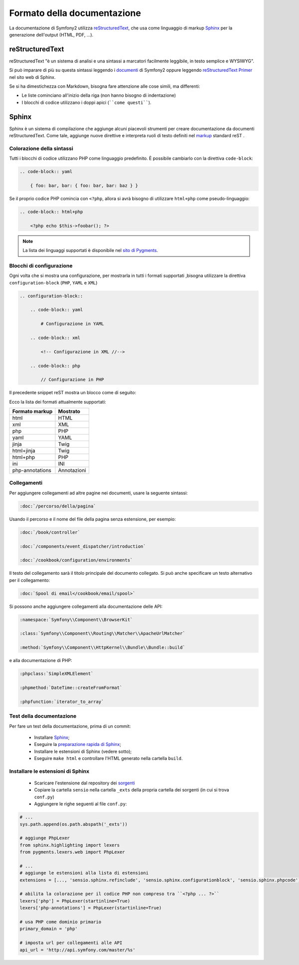Formato della documentazione
============================

La documentazione di Symfony2 utilizza `reStructuredText`_, che usa come linguaggio di markup 
`Sphinx`_ per la generazione dell'output (HTML, PDF, ...).

reStructuredText
----------------

reStructuredText "è un sistema di analisi e una sintassi a marcatori facilmente
leggibile, in testo semplice e WYSIWYG".

Si può imparare di più su questa sintassi leggendo i `documenti`_ di Symfony2
oppure leggendo `reStructuredText Primer`_ nel sito web di Sphinx.

Se si ha dimestichezza con Markdown, bisogna fare attenzione alle cose simili, ma
differenti: 

* Le liste cominciano all'inizio della riga (non hanno bisogno di indentazione)

* I blocchi di codice utilizzano i doppi apici (````come questi````).

Sphinx
------

Sphinx è un sistema di compilazione che aggiunge alcuni piacevoli strumenti  per creare documentazione da documenti reStructuredText.
Come tale, aggiunge nuove direttive e
interpreta ruoli di testo definiti nel `markup`_ standard reST . 

Colorazione della sintassi
~~~~~~~~~~~~~~~~~~~~~~~~~~

Tutti i blocchi di codice utilizzano PHP come linguaggio predefinito. È possibile cambiarlo
con la direttiva ``code-block``:

.. code-block:: rst

    .. code-block:: yaml

        { foo: bar, bar: { foo: bar, bar: baz } }

Se il proprio codice PHP comincia con ``<?php``, allora si avrà bisogno di utilizzare ``html+php`` come
pseudo-linguaggio:

.. code-block:: rst

    .. code-block:: html+php

        <?php echo $this->foobar(); ?>

.. note::

    La lista dei linguaggi supportati è disponibile nel `sito di Pygments`_.

.. _docs-configuration-blocks:

Blocchi di configurazione
~~~~~~~~~~~~~~~~~~~~~~~~~

Ogni volta che si mostra una configurazione, per mostrarla in tutti i formati supportati ,bisogna utilizzare la
direttiva ``configuration-block`` (``PHP``, ``YAML`` e
``XML``)

.. code-block:: rst

    .. configuration-block::

        .. code-block:: yaml

            # Configurazione in YAML

        .. code-block:: xml

            <!-- Configurazione in XML //-->

        .. code-block:: php

            // Configurazione in PHP

Il precedente snippet reST mostra un blocco come di seguito:

.. configuration-block::

    .. code-block:: yaml

        # Configurazione in YAML

    .. code-block:: xml

        <!-- Configurazione in XML //-->

    .. code-block:: php

        // Configurazione in PHP

Ecco la lista dei formati attualmente supportati:

+-----------------+-------------+
| Formato markup  | Mostrato    |
+=================+=============+
| html            | HTML        |
+-----------------+-------------+
| xml             | XML         |
+-----------------+-------------+
| php             | PHP         |
+-----------------+-------------+
| yaml            | YAML        |
+-----------------+-------------+
| jinja           | Twig        |
+-----------------+-------------+
| html+jinja      | Twig        |
+-----------------+-------------+
| html+php        | PHP         |
+-----------------+-------------+
| ini             | INI         |
+-----------------+-------------+
| php-annotations | Annotazioni |
+-----------------+-------------+

Collegamenti
~~~~~~~~~~~~

Per aggiungere collegamenti ad altre pagine nei documenti, usare la seguente sintassi:

.. code-block:: rst

    :doc:`/percorso/della/pagina`

Usando il percorso e il nome del file della pagina senza estensione, per esempio:

.. code-block:: rst

    :doc:`/book/controller`

    :doc:`/components/event_dispatcher/introduction`

    :doc:`/cookbook/configuration/environments`

Il testo del collegamento sarà il titolo principale del documento collegato. Si può
anche specificare un testo alternativo per il collegamento:

.. code-block:: rst

    :doc:`Spool di email</cookbook/email/spool>`

Si possono anche aggiungere collegamenti alla documentazione delle API:

.. code-block:: rst

    :namespace:`Symfony\\Component\\BrowserKit`

    :class:`Symfony\\Component\\Routing\\Matcher\\ApacheUrlMatcher`

    :method:`Symfony\\Component\\HttpKernel\\Bundle\\Bundle::build`

e alla documentazione di PHP:

.. code-block:: rst

    :phpclass:`SimpleXMLElement`

    :phpmethod:`DateTime::createFromFormat`

    :phpfunction:`iterator_to_array`

Test della documentazione
~~~~~~~~~~~~~~~~~~~~~~~~~

Per fare un test della documentazione, prima di un commit:

 * Installare `Sphinx`_;

 * Eseguire la `preparazione rapida di Sphinx`_;

 * Installare le estensioni di Sphinx (vedere sotto);

 * Eseguire ``make html`` e controllare l'HTML generato nella cartella ``build``.

Installare le estensioni di Sphinx
~~~~~~~~~~~~~~~~~~~~~~~~~~~~~~~~~~

 * Scaricare l'estensione dal repository dei `sorgenti`_
  
 * Copiare la cartella ``sensio`` nella cartella ``_exts`` della propria
   cartella dei sorgenti (in cui si trova ``conf.py``)
   
 * Aggiungere le righe seguenti al file ``conf.py``:

.. code-block:: py
    
    # ...
    sys.path.append(os.path.abspath('_exts'))
    
    # aggiunge PhpLexer
    from sphinx.highlighting import lexers
    from pygments.lexers.web import PhpLexer

    # ...
    # aggiunge le estensioni alla lista di estensioni
    extensions = [..., 'sensio.sphinx.refinclude', 'sensio.sphinx.configurationblock', 'sensio.sphinx.phpcode']

    # abilita la colorazione per il codice PHP non compreso tra ``<?php ... ?>``
    lexers['php'] = PhpLexer(startinline=True)
    lexers['php-annotations'] = PhpLexer(startinline=True)

    # usa PHP come dominio primario
    primary_domain = 'php'
    
    # imposta url per collegamenti alle API
    api_url = 'http://api.symfony.com/master/%s'

.. _reStructuredText:        http://docutils.sourceforge.net/rst.html
.. _Sphinx:                  http://sphinx-doc.org/
.. _documenti:               https://github.com/symfony/symfony-docs
.. _reStructuredText Primer: http://sphinx-doc.org/rest.html
.. _markup:                  http://sphinx-doc.org/markup/
.. _sito di Pygments:        http://pygments.org/languages/
.. _sorgenti:                https://github.com/fabpot/sphinx-php
.. _preparazione rapida di Sphinx:  http://sphinx-doc.org/tutorial.html#setting-up-the-documentation-sources
